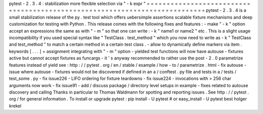 pytest
-
2
.
3
.
4
:
stabilization
more
flexible
selection
via
"
-
k
expr
"
=
=
=
=
=
=
=
=
=
=
=
=
=
=
=
=
=
=
=
=
=
=
=
=
=
=
=
=
=
=
=
=
=
=
=
=
=
=
=
=
=
=
=
=
=
=
=
=
=
=
=
=
=
=
=
=
=
=
=
=
=
=
=
=
=
=
=
=
=
=
=
=
=
=
=
pytest
-
2
.
3
.
4
is
a
small
stabilization
release
of
the
py
.
test
tool
which
offers
uebersimple
assertions
scalable
fixture
mechanisms
and
deep
customization
for
testing
with
Python
.
This
release
comes
with
the
following
fixes
and
features
:
-
make
"
-
k
"
option
accept
an
expressions
the
same
as
with
"
-
m
"
so
that
one
can
write
:
-
k
"
name1
or
name2
"
etc
.
This
is
a
slight
usage
incompatibility
if
you
used
special
syntax
like
"
TestClass
.
test_method
"
which
you
now
need
to
write
as
-
k
"
TestClass
and
test_method
"
to
match
a
certain
method
in
a
certain
test
class
.
-
allow
to
dynamically
define
markers
via
item
.
keywords
[
.
.
.
]
=
assignment
integrating
with
"
-
m
"
option
-
yielded
test
functions
will
now
have
autouse
-
fixtures
active
but
cannot
accept
fixtures
as
funcargs
-
it
'
s
anyway
recommended
to
rather
use
the
post
-
2
.
0
parametrize
features
instead
of
yield
see
:
http
:
/
/
pytest
.
org
/
en
/
stable
/
example
/
how
-
to
/
parametrize
.
html
-
fix
autouse
-
issue
where
autouse
-
fixtures
would
not
be
discovered
if
defined
in
an
a
/
conftest
.
py
file
and
tests
in
a
/
tests
/
test_some
.
py
-
fix
issue226
-
LIFO
ordering
for
fixture
teardowns
-
fix
issue224
-
invocations
with
>
256
char
arguments
now
work
-
fix
issue91
-
add
/
discuss
package
/
directory
level
setups
in
example
-
fixes
related
to
autouse
discovery
and
calling
Thanks
in
particular
to
Thomas
Waldmann
for
spotting
and
reporting
issues
.
See
http
:
/
/
pytest
.
org
/
for
general
information
.
To
install
or
upgrade
pytest
:
pip
install
-
U
pytest
#
or
easy_install
-
U
pytest
best
holger
krekel
